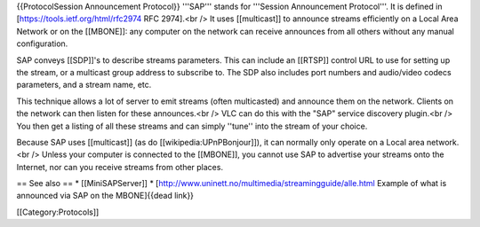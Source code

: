 {{ProtocolSession Announcement Protocol}} '''SAP''' stands for
'''Session Announcement Protocol'''. It is defined in
[https://tools.ietf.org/html/rfc2974 RFC 2974].<br /> It uses
[[multicast]] to announce streams efficiently on a Local Area Network or
on the [[MBONE]]: any computer on the network can receive announces from
all others without any manual configuration.

SAP conveys [[SDP]]'s to describe streams parameters. This can include
an [[RTSP]] control URL to use for setting up the stream, or a multicast
group address to subscribe to. The SDP also includes port numbers and
audio/video codecs parameters, and a stream name, etc.

This technique allows a lot of server to emit streams (often
multicasted) and announce them on the network. Clients on the network
can then listen for these announces.<br /> VLC can do this with the
"SAP" service discovery plugin.<br /> You then get a listing of all
these streams and can simply ''tune'' into the stream of your choice.

Because SAP uses [[multicast]] (as do [[wikipedia:UPnPBonjour]]), it can
normally only operate on a Local area network.<br /> Unless your
computer is connected to the [[MBONE]], you cannot use SAP to advertise
your streams onto the Internet, nor can you receive streams from other
places.

== See also == \* [[MiniSAPServer]] \*
[http://www.uninett.no/multimedia/streamingguide/alle.html Example of
what is announced via SAP on the MBONE]{{dead link}}

[[Category:Protocols]]
